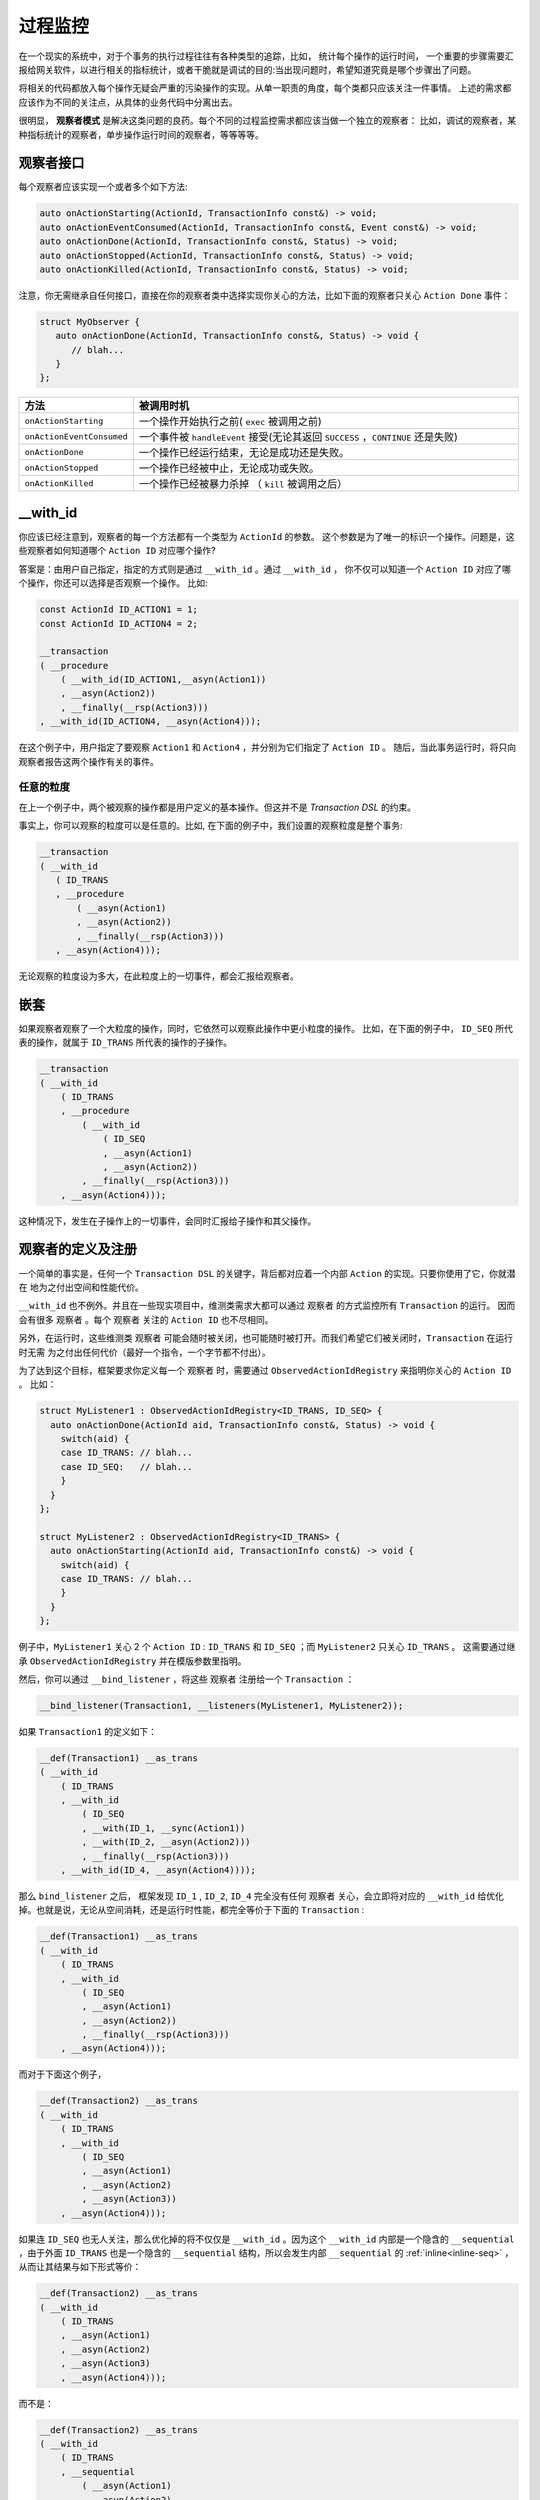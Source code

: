 过程监控
========

在一个现实的系统中，对于个事务的执行过程往往有各种类型的追踪，比如， 统计每个操作的运行时间，
一个重要的步骤需要汇报给网关软件，以进行相关的指标统计，或者干脆就是调试的目的:当出现问题时，希望知道究竟是哪个步骤出了问题。

将相关的代码都放入每个操作无疑会严重的污染操作的实现。从单一职责的角度，每个类都只应该关注一件事情。
上述的需求都应该作为不同的关注点，从具体的业务代码中分离出去。

很明显， **观察者模式** 是解决这类问题的良药。每个不同的过程监控需求都应该当做一个独立的观察者：
比如，调试的观察者，某种指标统计的观察者，单步操作运行时间的观察者，等等等等。

**观察者接口**
---------------------------

每个观察者应该实现一个或者多个如下方法:

.. code-block::

   auto onActionStarting(ActionId, TransactionInfo const&) -> void;
   auto onActionEventConsumed(ActionId, TransactionInfo const&, Event const&) -> void;
   auto onActionDone(ActionId, TransactionInfo const&, Status) -> void;
   auto onActionStopped(ActionId, TransactionInfo const&, Status) -> void;
   auto onActionKilled(ActionId, TransactionInfo const&, Status) -> void;


注意，你无需继承自任何接口，直接在你的观察者类中选择实现你关心的方法，比如下面的观察者只关心 ``Action Done`` 事件：

.. code-block::

   struct MyObserver {
      auto onActionDone(ActionId, TransactionInfo const&, Status) -> void {
         // blah...
      }
   };


.. list-table::
   :widths: 15  60
   :header-rows: 1

   * - 方法
     - 被调用时机
   * - ``onActionStarting``
     - 一个操作开始执行之前( ``exec`` 被调用之前)
   * - ``onActionEventConsumed``
     - 一个事件被 ``handleEvent`` 接受(无论其返回 ``SUCCESS`` ，``CONTINUE`` 还是失败)
   * - ``onActionDone``
     - 一个操作已经运行结束，无论是成功还是失败。
   * - ``onActionStopped``
     - 一个操作已经被中止，无论成功或失败。
   * - ``onActionKilled``
     - 一个操作已经被暴力杀掉 （ ``kill`` 被调用之后）


**__with_id**
----------------------

你应该已经注意到，观察者的每一个方法都有一个类型为 ``ActionId`` 的参数。
这个参数是为了唯一的标识一个操作。问题是，这些观察者如何知道哪个 ``Action ID`` 对应哪个操作?

答案是：由用户自己指定，指定的方式则是通过 ``__with_id`` 。通过 ``__with_id`` ，
你不仅可以知道一个 ``Action ID`` 对应了哪个操作，你还可以选择是否观察一个操作。 比如:

.. code-block::

   const ActionId ID_ACTION1 = 1;
   const ActionId ID_ACTION4 = 2;

   __transaction
   ( __procedure
       ( __with_id(ID_ACTION1,__asyn(Action1))
       , __asyn(Action2))
       , __finally(__rsp(Action3)))
   , __with_id(ID_ACTION4, __asyn(Action4)));


在这个例子中，用户指定了要观察 ``Action1`` 和 ``Action4`` ，并分别为它们指定了 ``Action ID`` 。
随后，当此事务运行时，将只向观察者报告这两个操作有关的事件。

任意的粒度
++++++++++++++

在上一个例子中，两个被观察的操作都是用户定义的基本操作。但这并不是 `Transaction DSL` 的约束。

事实上，你可以观察的粒度可以是任意的。比如, 在下面的例子中，我们设置的观察粒度是整个事务:

.. code-block::

   __transaction
   ( __with_id
      ( ID_TRANS
      , __procedure
          ( __asyn(Action1)
          , __asyn(Action2))
          , __finally(__rsp(Action3)))
      , __asyn(Action4)));


无论观察的粒度设为多大，在此粒度上的一切事件，都会汇报给观察者。

嵌套
-----------

如果观察者观察了一个大粒度的操作，同时，它依然可以观察此操作中更小粒度的操作。
比如，在下面的例子中， ``ID_SEQ`` 所代表的操作，就属于 ``ID_TRANS`` 所代表的操作的子操作。

.. code-block::

   __transaction
   ( __with_id
       ( ID_TRANS
       , __procedure
           ( __with_id
               ( ID_SEQ
               , __asyn(Action1)
               , __asyn(Action2))
           , __finally(__rsp(Action3)))
       , __asyn(Action4)));

这种情况下，发生在子操作上的一切事件，会同时汇报给子操作和其父操作。

.. _register_of_observer:

观察者的定义及注册
---------------------

一个简单的事实是，任何一个 ``Transaction DSL`` 的关键字，背后都对应着一个内部 ``Action`` 的实现。只要你使用了它，你就潜在
地为之付出空间和性能代价。

``__with_id`` 也不例外。并且在一些现实项目中，维测类需求大都可以通过 ``观察者`` 的方式监控所有 ``Transaction`` 的运行。
因而会有很多 ``观察者`` 。每个 ``观察者`` 关注的 ``Action ID`` 也不尽相同。

另外，在运行时，这些维测类 ``观察者`` 可能会随时被关闭，也可能随时被打开。而我们希望它们被关闭时，``Transaction`` 在运行时无需
为之付出任何代价（最好一个指令，一个字节都不付出）。

为了达到这个目标，框架要求你定义每一个 ``观察者`` 时，需要通过 ``ObservedActionIdRegistry`` 来指明你关心的 ``Action ID`` 。
比如：

.. code-block::

   struct MyListener1 : ObservedActionIdRegistry<ID_TRANS, ID_SEQ> {
     auto onActionDone(ActionId aid, TransactionInfo const&, Status) -> void {
       switch(aid) {
       case ID_TRANS: // blah...
       case ID_SEQ:   // blah...
       }
     }
   };

   struct MyListener2 : ObservedActionIdRegistry<ID_TRANS> {
     auto onActionStarting(ActionId aid, TransactionInfo const&) -> void {
       switch(aid) {
       case ID_TRANS: // blah...
       }
     }
   };

例子中，``MyListener1`` 关心 2 个 ``Action ID`` : ``ID_TRANS`` 和 ``ID_SEQ`` ；而 ``MyListener2`` 只关心 ``ID_TRANS`` 。
这需要通过继承 ``ObservedActionIdRegistry`` 并在模版参数里指明。


然后，你可以通过 ``__bind_listener`` ，将这些 ``观察者`` 注册给一个 ``Transaction`` ：

.. code-block::

   __bind_listener(Transaction1, __listeners(MyListener1, MyListener2));


如果 ``Transaction1`` 的定义如下：

.. code-block::

   __def(Transaction1) __as_trans
   ( __with_id
       ( ID_TRANS
       , __with_id
           ( ID_SEQ
           , __with(ID_1, __sync(Action1))
           , __with(ID_2, __asyn(Action2)))
           , __finally(__rsp(Action3)))
       , __with_id(ID_4, __asyn(Action4))));


那么 ``bind_listener`` 之后， 框架发现 ``ID_1`` , ``ID_2``, ``ID_4`` 完全没有任何 ``观察者`` 关心，会立即将对应的
``__with_id`` 给优化掉。也就是说，无论从空间消耗，还是运行时性能，都完全等价于下面的 ``Transaction`` :

.. code-block::

   __def(Transaction1) __as_trans
   ( __with_id
       ( ID_TRANS
       , __with_id
           ( ID_SEQ
           , __asyn(Action1)
           , __asyn(Action2))
           , __finally(__rsp(Action3)))
       , __asyn(Action4)));


而对于下面这个例子，

.. code-block::

   __def(Transaction2) __as_trans
   ( __with_id
       ( ID_TRANS
       , __with_id
           ( ID_SEQ
           , __asyn(Action1)
           , __asyn(Action2)
           , __asyn(Action3))
       , __asyn(Action4)));

如果连 ``ID_SEQ`` 也无人关注，那么优化掉的将不仅仅是 ``__with_id`` 。因为这个 ``__with_id`` 内部是一个隐含的
``__sequential`` ，由于外面 ``ID_TRANS`` 也是一个隐含的 ``__sequential`` 结构，所以会发生内部 ``__sequential``
的 :ref:`inline<inline-seq>` ，从而让其结果与如下形式等价：

.. code-block::

   __def(Transaction2) __as_trans
   ( __with_id
       ( ID_TRANS
       , __asyn(Action1)
       , __asyn(Action2)
       , __asyn(Action3)
       , __asyn(Action4)));

而不是：

.. code-block::

   __def(Transaction2) __as_trans
   ( __with_id
       ( ID_TRANS
       , __sequential
           ( __asyn(Action1)
           , __asyn(Action2)
           , __asyn(Action3))
       , __asyn(Action4)));


即便对于剩下的 ``__with_id`` ，如果一个 ``观察者`` 并不关注它，框架同样会知道这一点，为之生成的运行时代码里，将不会有与之有关的
任何一个指令。比如：在之前的例子中，``MyListener2`` 只关注 ``ID_TRANS`` ，而不关注 ``ID_SEQ`` ，那么当与 ``ID_SEQ`` 有关的任何事件，
框架将不会通知给 ``MyListener2`` ，内部生成的指令完全不会进行任何判断或尝试，而是从机器指令级别，就将其排除出去。

更进一步，由于 ``MyListener2`` 只关注 ``ID_TRANS`` 里的 ``onActionStarting`` ，因而，与此事件无关的任何其它事件，
比如 ``onActionDone`` 等等，也会在编译时，从机器指令的层面就消除了与之有关的任何指令。也就是说，你不会为之付出一个指令的代价。

综上所述，通过用户在定义一个 ``观察者`` 时，明确的指明自己关心的 ``Action ID`` ，框架将会保证，你无需为你不关注的事情付出任何一丁点
代价。

由此，很容易产生一个结论：对于任何一个 ``Transaction`` ，如果没有 ``观察者`` 关注它，那么其中所有的 ``__with_id`` 都会被优化掉。
因而上面的 ``Transaction1`` 无论从空间到性能，将完全等价于：

.. code-block::

   __def(Transaction1) __as_trans
   ( __procedure
       ( __asyn(Action1)
       , __asyn(Action2)
       , __finally(__rsp(Action3)))
   , __asyn(Action4));

因而，如果你的系统需要在运行时，随时关闭和打开监控类需求。那么你只需要在开关关闭时，使用没有绑定任何 ``观察者`` 的 ``Transaction``，
而在开关打开时，使用绑定了 ``观察者`` 的 ``Transaction`` 。从而，让你的系统在开关关闭时，不会为之付出哪怕一个指令的代价。

